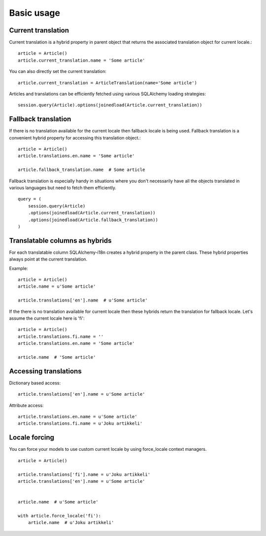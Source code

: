 
Basic usage
===========

Current translation
-------------------

Current translation is a hybrid property in parent object that returns the associated translation object for current locale.::


    article = Article()
    article.current_translation.name = 'Some article'


You can also directly set the current translation::


    article.current_translation = ArticleTranslation(name='Some article')


Articles and translations can be efficiently fetched using various SQLAlchemy loading strategies::


    session.query(Article).options(joinedload(Article.current_translation))


Fallback translation
--------------------

If there is no translation available for the current locale then fallback locale is being used. Fallback translation is a convenient hybrid property
for accessing this translation object.::


    article = Article()
    article.translations.en.name = 'Some article'

    article.fallback_translation.name  # Some article


Fallback translation is especially handy in situations where you don't necessarily have all the objects translated in various languages but need to fetch them efficiently. ::


    query = (
        session.query(Article)
        .options(joinedload(Article.current_translation))
        .options(joinedload(Article.fallback_translation))
    )



Translatable columns as hybrids
-------------------------------

For each translatable column SQLAlchemy-i18n creates a hybrid property in the parent class. These hybrid properties always point at the current translation.

Example: ::


    article = Article()
    article.name = u'Some article'

    article.translations['en'].name  # u'Some article'


If the there is no translation available for current locale then these hybrids return the translation for fallback locale. Let's assume the current locale here is 'fi'::


    article = Article()
    article.translations.fi.name = ''
    article.translations.en.name = 'Some article'

    article.name  # 'Some article'



Accessing translations
----------------------

Dictionary based access::


    article.translations['en'].name = u'Some article'


Attribute access::

    article.translations.en.name = u'Some article'
    article.translations.fi.name = u'Joku artikkeli'



Locale forcing
--------------

You can force your models to use custom current locale by using force_locale context managers.


::


    article = Article()

    article.translations['fi'].name = u'Joku artikkeli'
    article.translations['en'].name = u'Some article'


    article.name  # u'Some article'

    with article.force_locale('fi'):
        article.name  # u'Joku artikkeli'

